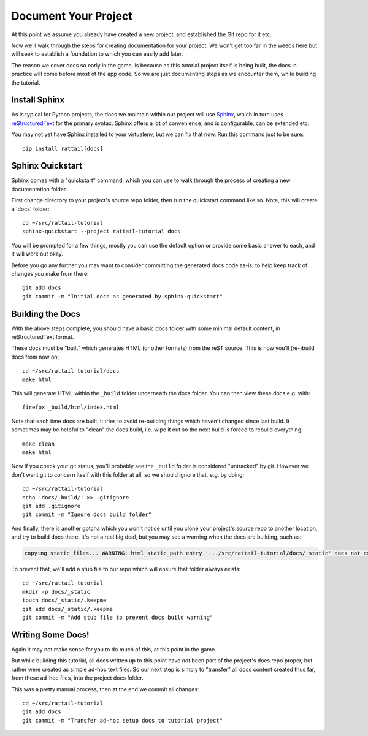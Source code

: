 
.. highlight:: sh

Document Your Project
=====================

At this point we assume you already have created a new project, and established
the Git repo for it etc.

Now we'll walk through the steps for creating documentation for your project.
We won't get too far in the weeds here but will seek to establish a foundation
to which you can easily add later.

The reason we cover docs so early in the game, is because as this tutorial
project itself is being built, the docs in practice will come before most of
the app code.  So we are just documenting steps as we encounter them, while
building the tutorial.

Install Sphinx
--------------

As is typical for Python projects, the docs we maintain within our project will
use `Sphinx`_, which in turn uses `reStructuredText`_ for the primary syntax.
Sphinx offers a lot of convenience, and is configurable, can be extended etc.

.. _Sphinx: https://www.sphinx-doc.org/
.. _reStructuredText: https://docutils.readthedocs.io/en/sphinx-docs/user/rst/quickstart.html

You may not yet have Sphinx installed to your virtualenv, but we can fix that
now.  Run this command just to be sure::

   pip install rattail[docs]

Sphinx Quickstart
-----------------

Sphinx comes with a "quickstart" command, which you can use to walk through the
process of creating a new documentation folder.

First change directory to your project's source repo folder, then run the
quickstart command like so.  Note, this will create a 'docs' folder::

   cd ~/src/rattail-tutorial
   sphinx-quickstart --project rattail-tutorial docs
    
You will be prompted for a few things, mostly you can use the default option or
provide some basic answer to each, and it will work out okay.

Before you go any further you may want to consider committing the generated
docs code as-is, to help keep track of changes *you* make from there::

   git add docs
   git commit -m "Initial docs as generated by sphinx-quickstart"

Building the Docs
-----------------

With the above steps complete, you should have a basic docs folder with some
minimal default content, in reStructuredText format.

These docs must be "built" which generates HTML (or other formats) from the
reST source.  This is how you'll (re-)build docs from now on::

   cd ~/src/rattail-tutorial/docs
   make html

This will generate HTML within the ``_build`` folder underneath the docs
folder.  You can then view these docs e.g. with::

   firefox _build/html/index.html

Note that each time docs are built, it tries to avoid re-building things which
haven't changed since last build.  It sometimes may be helpful to "clean" the
docs build, i.e. wipe it out so the next build is forced to rebuild
everything::

   make clean
   make html

Now if you check your git status, you'll probably see the ``_build`` folder is
considered "untracked" by git.  However we don't want git to concern itself
with this folder at all, so we should ignore that, e.g. by doing::

   cd ~/src/rattail-tutorial
   echo 'docs/_build/' >> .gitignore
   git add .gitignore
   git commit -m "Ignore docs build folder"

And finally, there is another gotcha which you won't notice until you clone
your project's source repo to another location, and try to build docs there.
It's not a real big deal, but you may see a warning when the docs are building,
such as:

.. code-block:: none

   copying static files... WARNING: html_static_path entry '.../src/rattail-tutorial/docs/_static' does not exist

To prevent that, we'll add a stub file to our repo which will ensure that
folder always exists::

   cd ~/src/rattail-tutorial
   mkdir -p docs/_static
   touch docs/_static/.keepme
   git add docs/_static/.keepme
   git commit -m "Add stub file to prevent docs build warning"

Writing Some Docs!
------------------

Again it may not make sense for you to do much of this, at this point in the
game.

But while building this tutorial, all docs written up to this point have *not*
been part of the project's docs repo proper, but rather were created as simple
ad-hoc text files.  So our next step is simply to "transfer" all docs content
created thus far, from these ad-hoc files, into the project docs folder.

This was a pretty manual process, then at the end we commit all changes::

   cd ~/src/rattail-tutorial
   git add docs
   git commit -m "Transfer ad-hoc setup docs to tutorial project"
